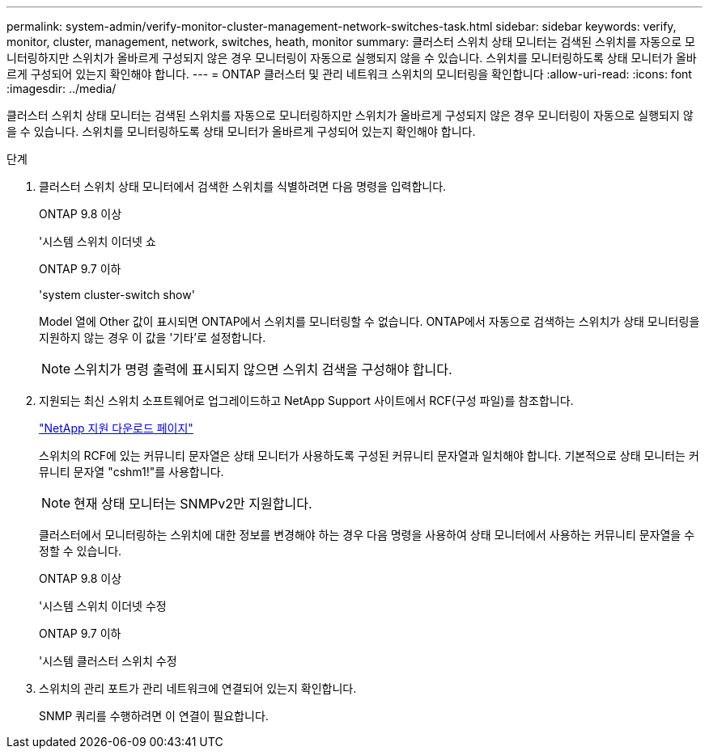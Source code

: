 ---
permalink: system-admin/verify-monitor-cluster-management-network-switches-task.html 
sidebar: sidebar 
keywords: verify, monitor, cluster, management, network, switches, heath, monitor 
summary: 클러스터 스위치 상태 모니터는 검색된 스위치를 자동으로 모니터링하지만 스위치가 올바르게 구성되지 않은 경우 모니터링이 자동으로 실행되지 않을 수 있습니다. 스위치를 모니터링하도록 상태 모니터가 올바르게 구성되어 있는지 확인해야 합니다. 
---
= ONTAP 클러스터 및 관리 네트워크 스위치의 모니터링을 확인합니다
:allow-uri-read: 
:icons: font
:imagesdir: ../media/


[role="lead"]
클러스터 스위치 상태 모니터는 검색된 스위치를 자동으로 모니터링하지만 스위치가 올바르게 구성되지 않은 경우 모니터링이 자동으로 실행되지 않을 수 있습니다. 스위치를 모니터링하도록 상태 모니터가 올바르게 구성되어 있는지 확인해야 합니다.

.단계
. 클러스터 스위치 상태 모니터에서 검색한 스위치를 식별하려면 다음 명령을 입력합니다.
+
[role="tabbed-block"]
====
.ONTAP 9.8 이상
--
'시스템 스위치 이더넷 쇼

--
.ONTAP 9.7 이하
--
'system cluster-switch show'

--
====
+
Model 열에 Other 값이 표시되면 ONTAP에서 스위치를 모니터링할 수 없습니다. ONTAP에서 자동으로 검색하는 스위치가 상태 모니터링을 지원하지 않는 경우 이 값을 '기타'로 설정합니다.

+
[NOTE]
====
스위치가 명령 출력에 표시되지 않으면 스위치 검색을 구성해야 합니다.

====
. 지원되는 최신 스위치 소프트웨어로 업그레이드하고 NetApp Support 사이트에서 RCF(구성 파일)를 참조합니다.
+
https://mysupport.netapp.com/site/downloads["NetApp 지원 다운로드 페이지"^]

+
스위치의 RCF에 있는 커뮤니티 문자열은 상태 모니터가 사용하도록 구성된 커뮤니티 문자열과 일치해야 합니다. 기본적으로 상태 모니터는 커뮤니티 문자열 "cshm1!"를 사용합니다.

+
[NOTE]
====
현재 상태 모니터는 SNMPv2만 지원합니다.

====
+
클러스터에서 모니터링하는 스위치에 대한 정보를 변경해야 하는 경우 다음 명령을 사용하여 상태 모니터에서 사용하는 커뮤니티 문자열을 수정할 수 있습니다.

+
[role="tabbed-block"]
====
.ONTAP 9.8 이상
--
'시스템 스위치 이더넷 수정

--
.ONTAP 9.7 이하
--
'시스템 클러스터 스위치 수정

--
====
. 스위치의 관리 포트가 관리 네트워크에 연결되어 있는지 확인합니다.
+
SNMP 쿼리를 수행하려면 이 연결이 필요합니다.



